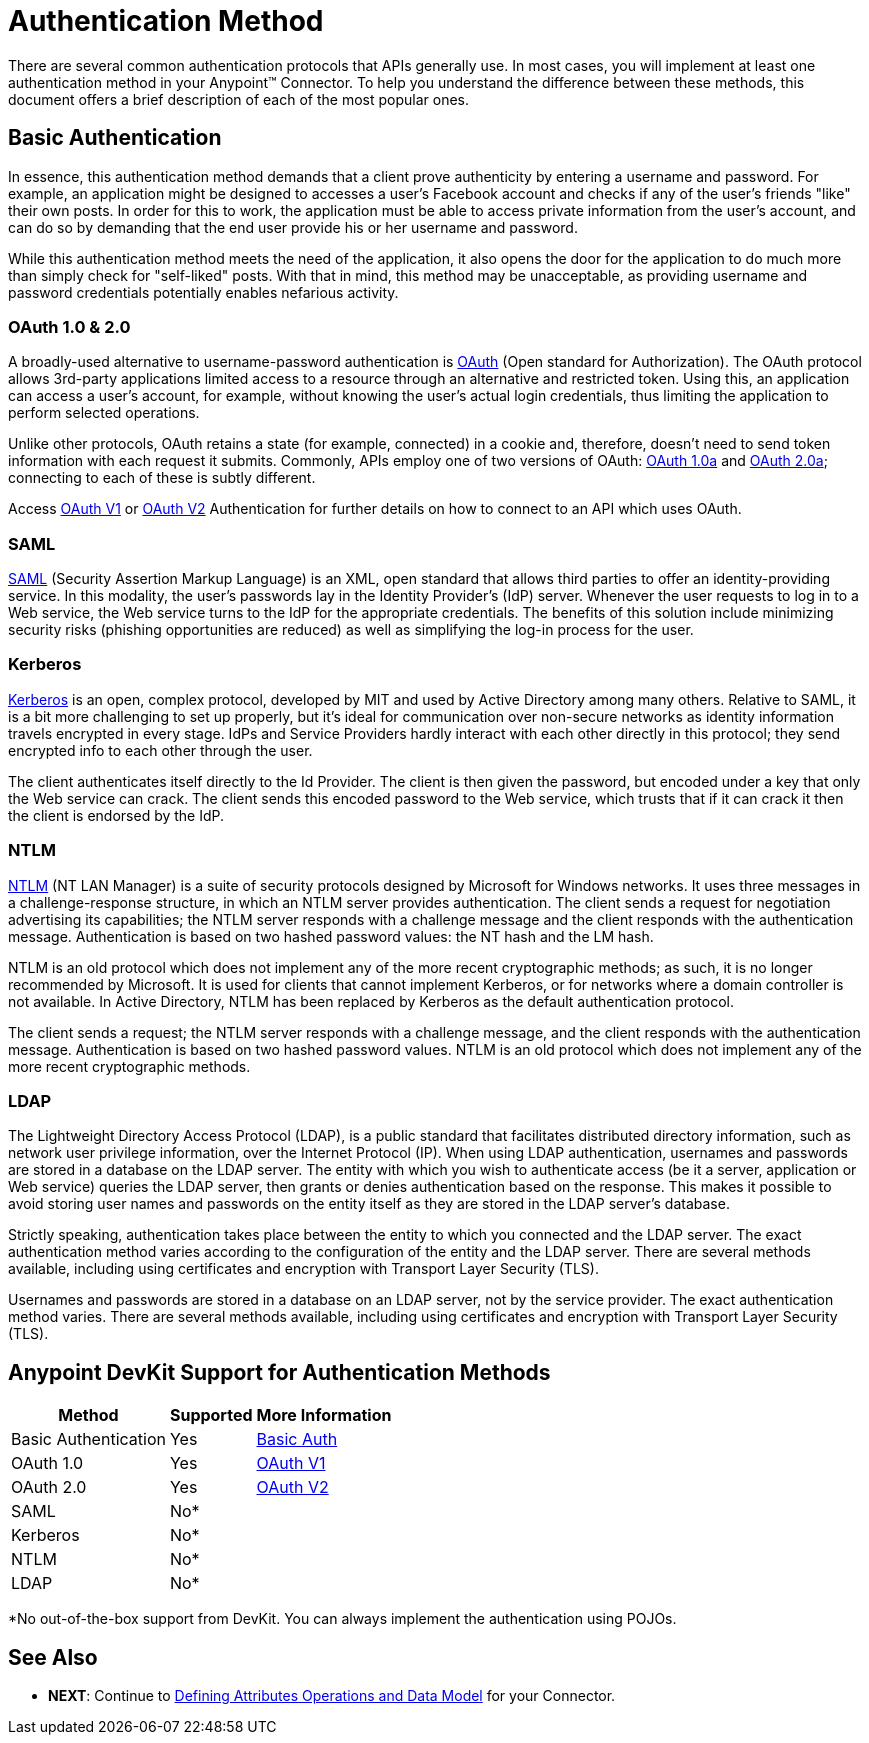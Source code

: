 = Authentication Method

There are several common authentication protocols that APIs generally use. In most cases, you will implement at least one authentication method in your Anypoint(TM) Connector. To help you understand the difference between these methods, this document offers a brief description of each of the most popular ones.

== Basic Authentication

In essence, this authentication method demands that a client prove authenticity by entering a username and password. For example, an application might be designed to accesses a user's Facebook account and checks if any of the user's friends "like" their own posts. In order for this to work, the application must be able to access private information from the user's account, and can do so by demanding that the end user provide his or her username and password.

While this authentication method meets the need of the application, it also opens the door for the application to do much more than simply check for "self-liked" posts. With that in mind, this method may be unacceptable, as providing username and password credentials potentially enables nefarious activity.


=== OAuth 1.0 & 2.0

A broadly-used alternative to username-password authentication is http://oauth.net/[OAuth] (Open standard for Authorization). The OAuth protocol allows 3rd-party applications limited access to a resource through an alternative and restricted token. Using this, an application can access a user's account, for example, without knowing the user's actual login credentials, thus limiting the application to perform selected operations.

Unlike other protocols, OAuth retains a state (for example, connected) in a cookie and, therefore, doesn't need to send token information with each request it submits. Commonly, APIs employ one of two versions of OAuth: http://oauth.net/core/1.0a/[OAuth 1.0a] and http://tools.ietf.org/html/rfc6749[OAuth 2.0a]; connecting to each of these is subtly different.

Access link:/anypoint-connector-devkit/v/3.5/authentication-methods[OAuth V1] or link:/anypoint-connector-devkit/v/3.5/authentication-methods[OAuth V2] Authentication for further details on how to connect to an API which uses OAuth.

=== SAML

http://saml.xml.org/[SAML] (Security Assertion Markup Language) is an XML, open standard that allows third parties to offer an identity-providing service. In this modality, the user's passwords lay in the Identity Provider's (IdP) server. Whenever the user requests to log in to a Web service, the Web service turns to the IdP for the appropriate credentials. The benefits of this solution include minimizing security risks (phishing opportunities are reduced) as well as simplifying the log-in process for the user.

=== Kerberos

http://web.mit.edu/kerberos/[Kerberos] is an open, complex protocol, developed by MIT and used by Active Directory among many others. Relative to SAML, it is a bit more challenging to set up properly, but it's ideal for communication over non-secure networks as identity information travels encrypted in every stage. IdPs and Service Providers hardly interact with each other directly in this protocol; they send encrypted info to each other through the user.

The client authenticates itself directly to the Id Provider. The client is then given the password, but encoded under a key that only the Web service can crack. The client sends this encoded password to the Web service, which trusts that if it can crack it then the client is endorsed by the IdP.

=== NTLM

http://msdn.microsoft.com/en-us/library/cc236621.aspx[NTLM] (NT LAN Manager) is a suite of security protocols designed by Microsoft for Windows networks. It uses three messages in a challenge-response structure, in which an NTLM server provides authentication. The client sends a request for negotiation advertising its capabilities; the NTLM server responds with a challenge message and the client responds with the authentication message. Authentication is based on two hashed password values: the NT hash and the LM hash.

NTLM is an old protocol which does not implement any of the more recent cryptographic methods; as such, it is no longer recommended by Microsoft. It is used for clients that cannot implement Kerberos, or for networks where a domain controller is not available. In Active Directory, NTLM has been replaced by Kerberos as the default authentication protocol.

The client sends a request; the NTLM server responds with a challenge message, and the client responds with the authentication message. Authentication is based on two hashed password values. NTLM is an old protocol which does not implement any of the more recent cryptographic methods.

=== LDAP

The Lightweight Directory Access Protocol (LDAP), is a public standard that facilitates distributed directory information, such as network user privilege information, over the Internet Protocol (IP). When using LDAP authentication, usernames and passwords are stored in a database on the LDAP server. The entity with which you wish to authenticate access (be it a server, application or Web service) queries the LDAP server, then grants or denies authentication based on the response. This makes it possible to avoid storing user names and passwords on the entity itself as they are stored in the LDAP server's database.

Strictly speaking, authentication takes place between the entity to which you connected and the LDAP server. The exact authentication method varies according to the configuration of the entity and the LDAP server. There are several methods available, including using certificates and encryption with Transport Layer Security (TLS).

Usernames and passwords are stored in a database on an LDAP server, not by the service provider. The exact authentication method varies. There are several methods available, including using certificates and encryption with Transport Layer Security (TLS).

== Anypoint DevKit Support for Authentication Methods

[%header%autowidth.spread]
|===
|Method |Supported |More Information
|Basic Authentication ^|Yes |link:/anypoint-connector-devkit/v/3.5/authentication-methods[Basic Auth]
|OAuth 1.0 ^|Yes |link:/anypoint-connector-devkit/v/3.5/authentication-methods[OAuth V1]
|OAuth 2.0 ^|Yes |link:/anypoint-connector-devkit/v/3.5/authentication-methods[OAuth V2]
|SAML ^|No* |
|Kerberos ^|No* |
|NTLM ^|No* |
|LDAP ^|No* |
|===

*No out-of-the-box support from DevKit. You can always implement the authentication using POJOs.

== See Also

* *NEXT*: Continue to link:/anypoint-connector-devkit/v/3.5/authentication-methods[Defining Attributes Operations and Data Model] for your Connector.
